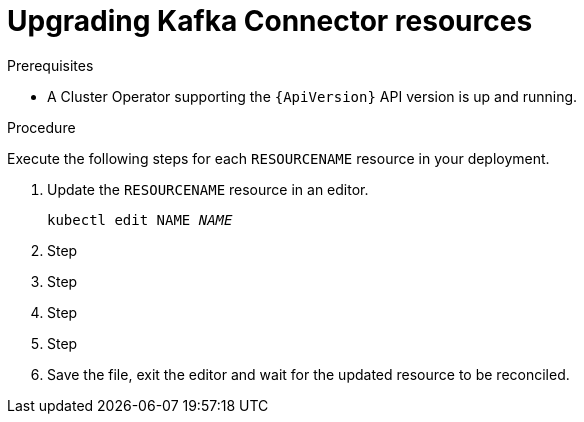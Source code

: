 // Module included in the following assemblies:
//
// assembly-upgrade-resources.adoc

[id='proc-upgrade-kafkaconnector-resources-{context}']
= Upgrading Kafka Connector resources

.Prerequisites

* A Cluster Operator supporting the `{ApiVersion}` API version is up and running.

.Procedure
Execute the following steps for each `RESOURCENAME` resource in your deployment.

. Update the `RESOURCENAME` resource in an editor.
+
[source,shell,subs="+quotes,attributes"]
----
kubectl edit NAME _NAME_
----

. Step

. Step

. Step

. Step

. Save the file, exit the editor and wait for the updated resource to be reconciled.
